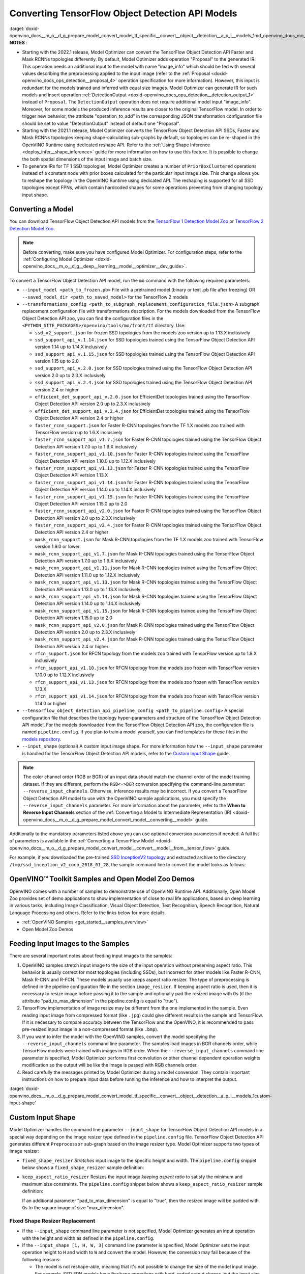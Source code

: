 .. index:: pair: page; Converting TensorFlow Object Detection API Models
.. _doxid-openvino_docs__m_o__d_g_prepare_model_convert_model_tf_specific__convert__object__detection__a_p_i__models:


Converting TensorFlow Object Detection API Models
=================================================

:target:`doxid-openvino_docs__m_o__d_g_prepare_model_convert_model_tf_specific__convert__object__detection__a_p_i__models_1md_openvino_docs_mo_dg_prepare_model_convert_model_tf_specific_convert_object_detection_api_models`	**NOTES** :

* Starting with the 2022.1 release, Model Optimizer can convert the TensorFlow Object Detection API Faster and Mask RCNNs topologies differently. By default, Model Optimizer adds operation "Proposal" to the generated IR. This operation needs an additional input to the model with name "image_info" which should be fed with several values describing the preprocessing applied to the input image (refer to the :ref:`Proposal <doxid-openvino_docs_ops_detection__proposal_4>` operation specification for more information). However, this input is redundant for the models trained and inferred with equal size images. Model Optimizer can generate IR for such models and insert operation :ref:`DetectionOutput <doxid-openvino_docs_ops_detection__detection_output_1>` instead of ``Proposal``. The ``DetectionOutput`` operation does not require additional model input "image_info". Moreover, for some models the produced inference results are closer to the original TensorFlow model. In order to trigger new behavior, the attribute "operation_to_add" in the corresponding JSON transformation configuration file should be set to value "DetectionOutput" instead of default one "Proposal".

* Starting with the 2021.1 release, Model Optimizer converts the TensorFlow Object Detection API SSDs, Faster and Mask RCNNs topologies keeping shape-calculating sub-graphs by default, so topologies can be re-shaped in the OpenVINO Runtime using dedicated reshape API. Refer to the :ref:`Using Shape Inference <deploy_infer__shape_inference>` guide for more information on how to use this feature. It is possible to change the both spatial dimensions of the input image and batch size.

* To generate IRs for TF 1 SSD topologies, Model Optimizer creates a number of ``PriorBoxClustered`` operations instead of a constant node with prior boxes calculated for the particular input image size. This change allows you to reshape the topology in the OpenVINO Runtime using dedicated API. The reshaping is supported for all SSD topologies except FPNs, which contain hardcoded shapes for some operations preventing from changing topology input shape.



Converting a Model
~~~~~~~~~~~~~~~~~~

You can download TensorFlow Object Detection API models from the `TensorFlow 1 Detection Model Zoo <https://github.com/tensorflow/models/blob/master/research/object_detection/g3doc/tf1_detection_zoo.md>`__ or `TensorFlow 2 Detection Model Zoo <https://github.com/tensorflow/models/blob/master/research/object_detection/g3doc/tf2_detection_zoo.md>`__.

.. note::

   Before converting, make sure you have configured Model Optimizer. 
   For configuration steps, refer to the 
   :ref:`Configuring Model Optimizer <doxid-openvino_docs__m_o__d_g__deep__learning__model__optimizer__dev_guide>`.



To convert a TensorFlow Object Detection API model, run the ``mo`` command with the following required parameters:

* ``--input_model <path_to_frozen.pb>`` File with a pretrained model (binary or text .pb file after freezing) OR ``--saved_model_dir <path_to_saved_model>`` for the TensorFlow 2 models

* ``--transformations_config <path_to_subgraph_replacement_configuration_file.json>`` A subgraph replacement configuration file with transformations description. For the models downloaded from the TensorFlow Object Detection API zoo, you can find the configuration files in the ``<PYTHON_SITE_PACKAGES>/openvino/tools/mo/front/tf`` directory. Use:
  
  * ``ssd_v2_support.json`` for frozen SSD topologies from the models zoo version up to 1.13.X inclusively
  
  * ``ssd_support_api_v.1.14.json`` for SSD topologies trained using the TensorFlow Object Detection API version 1.14 up to 1.14.X inclusively
  
  * ``ssd_support_api_v.1.15.json`` for SSD topologies trained using the TensorFlow Object Detection API version 1.15 up to 2.0
  
  * ``ssd_support_api_v.2.0.json`` for SSD topologies trained using the TensorFlow Object Detection API version 2.0 up to 2.3.X inclusively
  
  * ``ssd_support_api_v.2.4.json`` for SSD topologies trained using the TensorFlow Object Detection API version 2.4 or higher
  
  * ``efficient_det_support_api_v.2.0.json`` for EfficientDet topologies trained using the TensorFlow Object Detection API version 2.0 up to 2.3.X inclusively
  
  * ``efficient_det_support_api_v.2.4.json`` for EfficientDet topologies trained using the TensorFlow Object Detection API version 2.4 or higher
  
  * ``faster_rcnn_support.json`` for Faster R-CNN topologies from the TF 1.X models zoo trained with TensorFlow version up to 1.6.X inclusively
  
  * ``faster_rcnn_support_api_v1.7.json`` for Faster R-CNN topologies trained using the TensorFlow Object Detection API version 1.7.0 up to 1.9.X inclusively
  
  * ``faster_rcnn_support_api_v1.10.json`` for Faster R-CNN topologies trained using the TensorFlow Object Detection API version 1.10.0 up to 1.12.X inclusively
  
  * ``faster_rcnn_support_api_v1.13.json`` for Faster R-CNN topologies trained using the TensorFlow Object Detection API version 1.13.X
  
  * ``faster_rcnn_support_api_v1.14.json`` for Faster R-CNN topologies trained using the TensorFlow Object Detection API version 1.14.0 up to 1.14.X inclusively
  
  * ``faster_rcnn_support_api_v1.15.json`` for Faster R-CNN topologies trained using the TensorFlow Object Detection API version 1.15.0 up to 2.0
  
  * ``faster_rcnn_support_api_v2.0.json`` for Faster R-CNN topologies trained using the TensorFlow Object Detection API version 2.0 up to 2.3.X inclusively
  
  * ``faster_rcnn_support_api_v2.4.json`` for Faster R-CNN topologies trained using the TensorFlow Object Detection API version 2.4 or higher
  
  * ``mask_rcnn_support.json`` for Mask R-CNN topologies from the TF 1.X models zoo trained with TensorFlow version 1.9.0 or lower.
  
  * ``mask_rcnn_support_api_v1.7.json`` for Mask R-CNN topologies trained using the TensorFlow Object Detection API version 1.7.0 up to 1.9.X inclusively
  
  * ``mask_rcnn_support_api_v1.11.json`` for Mask R-CNN topologies trained using the TensorFlow Object Detection API version 1.11.0 up to 1.12.X inclusively
  
  * ``mask_rcnn_support_api_v1.13.json`` for Mask R-CNN topologies trained using the TensorFlow Object Detection API version 1.13.0 up to 1.13.X inclusively
  
  * ``mask_rcnn_support_api_v1.14.json`` for Mask R-CNN topologies trained using the TensorFlow Object Detection API version 1.14.0 up to 1.14.X inclusively
  
  * ``mask_rcnn_support_api_v1.15.json`` for Mask R-CNN topologies trained using the TensorFlow Object Detection API version 1.15.0 up to 2.0
  
  * ``mask_rcnn_support_api_v2.0.json`` for Mask R-CNN topologies trained using the TensorFlow Object Detection API version 2.0 up to 2.3.X inclusively
  
  * ``mask_rcnn_support_api_v2.4.json`` for Mask R-CNN topologies trained using the TensorFlow Object Detection API version 2.4 or higher
  
  * ``rfcn_support.json`` for RFCN topology from the models zoo trained with TensorFlow version up to 1.9.X inclusively
  
  * ``rfcn_support_api_v1.10.json`` for RFCN topology from the models zoo frozen with TensorFlow version 1.10.0 up to 1.12.X inclusively
  
  * ``rfcn_support_api_v1.13.json`` for RFCN topology from the models zoo frozen with TensorFlow version 1.13.X
  
  * ``rfcn_support_api_v1.14.json`` for RFCN topology from the models zoo frozen with TensorFlow version 1.14.0 or higher

* ``--tensorflow_object_detection_api_pipeline_config <path_to_pipeline.config>`` A special configuration file that describes the topology hyper-parameters and structure of the TensorFlow Object Detection API model. For the models downloaded from the TensorFlow Object Detection API zoo, the configuration file is named ``pipeline.config``. If you plan to train a model yourself, you can find templates for these files in the `models repository <https://github.com/tensorflow/models/tree/master/research/object_detection/samples/configs>`__.

* ``--input_shape`` (optional) A custom input image shape. For more information how the ``--input_shape`` parameter is handled for the TensorFlow Object Detection API models, refer to the `Custom Input Shape <#custom-input-shape>`__ guide.

.. note::

   The color channel order (RGB or BGR) of an input data should match the channel order 
   of the model training dataset. If they are different, perform the ``RGB<->BGR`` conversion 
   specifying the command-line parameter: ``--reverse_input_channels``. Otherwise, 
   inference results may be incorrect. If you convert a TensorFlow Object Detection API model 
   to use with the OpenVINO sample applications, you must specify the ``--reverse_input_channels`` 
   parameter. For more information about the parameter, refer to the **When to Reverse Input Channels** 
   section of the :ref:`Converting a Model to Intermediate Representation (IR) <doxid-openvino_docs__m_o__d_g_prepare_model_convert_model__converting__model>` guide.



Additionally to the mandatory parameters listed above you can use optional conversion parameters if needed. A full list of parameters is available in the :ref:`Converting a TensorFlow Model <doxid-openvino_docs__m_o__d_g_prepare_model_convert_model__convert__model__from__tensor_flow>` guide.

For example, if you downloaded the pre-trained `SSD InceptionV2 topology <http://download.tensorflow.org/models/object_detection/ssd_inception_v2_coco_2018_01_28.tar.gz>`__ and extracted archive to the directory ``/tmp/ssd_inception_v2_coco_2018_01_28``, the sample command line to convert the model looks as follows:

.. ref-code-block:: cpp

	mo --input_model=/tmp/ssd_inception_v2_coco_2018_01_28/frozen_inference_graph.pb --transformations_config front/tf/ssd_v2_support.json --tensorflow_object_detection_api_pipeline_config /tmp/ssd_inception_v2_coco_2018_01_28/pipeline.config --reverse_input_channels

OpenVINO™ Toolkit Samples and Open Model Zoo Demos
~~~~~~~~~~~~~~~~~~~~~~~~~~~~~~~~~~~~~~~~~~~~~~~~~~~~

OpenVINO comes with a number of samples to demonstrate use of OpenVINO Runtime API. Additionally, Open Model Zoo provides set of demo applications to show implementation of close to real life applications, based on deep learning in various tasks, including Image Classification, Visual Object Detection, Text Recognition, Speech Recognition, Natural Language Processing and others. Refer to the links below for more details.

* :ref:`OpenVINO Samples <get_started__samples_overview>`

* Open Model Zoo Demos

Feeding Input Images to the Samples
~~~~~~~~~~~~~~~~~~~~~~~~~~~~~~~~~~~

There are several important notes about feeding input images to the samples:

#. OpenVINO samples stretch input image to the size of the input operation without preserving aspect ratio. This behavior is usually correct for most topologies (including SSDs), but incorrect for other models like Faster R-CNN, Mask R-CNN and R-FCN. These models usually use keeps aspect ratio resizer. The type of preprocessing is defined in the pipeline configuration file in the section ``image_resizer``. If keeping aspect ratio is used, then it is necessary to resize image before passing it to the sample and optionally pad the resized image with 0s (if the attribute "pad_to_max_dimension" in the pipeline.config is equal to "true").

#. TensorFlow implementation of image resize may be different from the one implemented in the sample. Even reading input image from compressed format (like ``.jpg``) could give different results in the sample and TensorFlow. If it is necessary to compare accuracy between the TensorFlow and the OpenVINO, it is recommended to pass pre-resized input image in a non-compressed format (like ``.bmp``).

#. If you want to infer the model with the OpenVINO samples, convert the model specifying the ``--reverse_input_channels`` command line parameter. The samples load images in BGR channels order, while TensorFlow models were trained with images in RGB order. When the ``--reverse_input_channels`` command line parameter is specified, Model Optimizer performs first convolution or other channel dependent operation weights modification so the output will be like the image is passed with RGB channels order.

#. Read carefully the messages printed by Model Optimizer during a model conversion. They contain important instructions on how to prepare input data before running the inference and how to interpret the output.

:target:`doxid-openvino_docs__m_o__d_g_prepare_model_convert_model_tf_specific__convert__object__detection__a_p_i__models_1custom-input-shape`

Custom Input Shape
~~~~~~~~~~~~~~~~~~

Model Optimizer handles the command line parameter ``--input_shape`` for TensorFlow Object Detection API models in a special way depending on the image resizer type defined in the ``pipeline.config`` file. TensorFlow Object Detection API generates different ``Preprocessor`` sub-graph based on the image resizer type. Model Optimizer supports two types of image resizer:

* ``fixed_shape_resizer`` *Stretches* input image to the specific height and width. The ``pipeline.config`` snippet below shows a ``fixed_shape_resizer`` sample definition:
  
  .. ref-code-block:: cpp
  
  	image_resizer {
  	  fixed_shape_resizer {
  	    height: 300
  	    width: 300
  	  }
  	}

* ``keep_aspect_ratio_resizer`` Resizes the input image *keeping aspect ratio* to satisfy the minimum and maximum size constraints. The ``pipeline.config`` snippet below shows a ``keep_aspect_ratio_resizer`` sample definition:
  
  .. ref-code-block:: cpp
  
  	image_resizer {
  	  keep_aspect_ratio_resizer {
  	    min_dimension: 600
  	    max_dimension: 1024
  	  }
  	}
  
  If an additional parameter "pad_to_max_dimension" is equal to "true", then the resized image will be padded with 0s to the square image of size "max_dimension".

Fixed Shape Resizer Replacement
-------------------------------

* If the ``--input_shape`` command line parameter is not specified, Model Optimizer generates an input operation with the height and width as defined in the ``pipeline.config``.

* If the ``--input_shape [1, H, W, 3]`` command line parameter is specified, Model Optimizer sets the input operation height to ``H`` and width to ``W`` and convert the model. However, the conversion may fail because of the following reasons:
  
  * The model is not reshape-able, meaning that it's not possible to change the size of the model input image. For example, SSD FPN models have ``Reshape`` operations with hard-coded output shapes, but the input size to these ``Reshape`` instances depends on the input image size. In this case, Model Optimizer shows an error during the shape inference phase. Run Model Optimizer with ``--log_level DEBUG`` to see the inferred operations output shapes to see the mismatch.
  
  * Custom input shape is too small. For example, if you specify ``--input_shape [1,100,100,3]`` to convert a SSD Inception V2 model, one of convolution or pooling nodes decreases input tensor spatial dimensions to non-positive values. In this case, Model Optimizer shows error message like this: '[ ERROR ] Shape [ 1 -1 -1 256] is not fully defined for output X of "node_name".'

Keeping Aspect Ratio Resizer Replacement
----------------------------------------

* If the ``--input_shape`` command line parameter is not specified, Model Optimizer generates an input operation with both height and width equal to the value of parameter ``min_dimension`` in the ``keep_aspect_ratio_resizer``.

* If the ``--input_shape [1, H, W, 3]`` command line parameter is specified, Model Optimizer scales the specified input image height ``H`` and width ``W`` to satisfy the ``min_dimension`` and ``max_dimension`` constraints defined in the ``keep_aspect_ratio_resizer``. The following function calculates the input operation height and width:

.. ref-code-block:: cpp

	def calculate_shape_keeping_aspect_ratio(H: int, W: int, min_dimension: int, max_dimension: int):
	    ratio_min = min_dimension / :ref:`min <doxid-namespacengraph_1_1runtime_1_1reference_1abc42885cb896b121ab5ac214cbf60935>`(H, W)
	    ratio_max = max_dimension / :ref:`max <doxid-namespacengraph_1_1runtime_1_1reference_1a92cfabd79e866544fb35d44884e7adfd>`(H, W)
	    ratio = :ref:`min <doxid-namespacengraph_1_1runtime_1_1reference_1abc42885cb896b121ab5ac214cbf60935>`(ratio_min, ratio_max)
	    return int(:ref:`round <doxid-namespacengraph_1_1runtime_1_1reference_1a8ea383ca6ce01d26eabe1c27a0e1bd37>`(H \* ratio)), int(:ref:`round <doxid-namespacengraph_1_1runtime_1_1reference_1a8ea383ca6ce01d26eabe1c27a0e1bd37>`(W \* ratio))

The ``--input_shape`` command line parameter should be specified only if the "pad_to_max_dimension" does not exist of is set to "false" in the ``keep_aspect_ratio_resizer``.

Models with ``keep_aspect_ratio_resizer`` were trained to recognize object in real aspect ratio, in contrast with most of the classification topologies trained to recognize objects stretched vertically and horizontally as well. By default, Model Optimizer converts topologies with ``keep_aspect_ratio_resizer`` to consume a square input image. If the non-square image is provided as input, it is stretched without keeping aspect ratio that results to object detection quality decrease.

.. note::

   It is highly recommended to specify the ``--input_shape`` command line parameter 
   for the models with ``keep_aspect_ratio_resizer``, if the input image dimensions are known in advance.



Model Conversion Process in Detail
~~~~~~~~~~~~~~~~~~~~~~~~~~~~~~~~~~

This section is intended for users who want to understand how Model Optimizer performs Object Detection API models conversion in details. The information in this section is also useful for users having complex models that are not converted with Model Optimizer out of the box. It is highly recommended to read the **Graph Transformation Extensions** section in the :ref:`Model Optimizer Extensibility <extensibility__model_optimizer>` documentation first to understand sub-graph replacement concepts which are used here.

It is also important to open the model in the `TensorBoard <https://www.tensorflow.org/guide/summaries_and_tensorboard>`__ to see the topology structure. Model Optimizer can create an event file that can be then fed to the TensorBoard tool. Run Model Optimizer, providing two command line parameters:

* ``--input_model <path_to_frozen.pb>`` Path to the frozen model.

* ``--tensorboard_logdir`` Path to the directory where TensorBoard looks for the event files.

Implementation of the transformations for Object Detection API models is located in the file `https://github.com/openvinotoolkit/openvino/blob/releases/2022/1/tools/mo/openvino/tools/mo/front/tf/ObjectDetectionAPI.py <https://github.com/openvinotoolkit/openvino/blob/releases/2022/1/tools/mo/openvino/tools/mo/front/tf/ObjectDetectionAPI.py>`__. Refer to the code in this file to understand the details of the conversion process.

